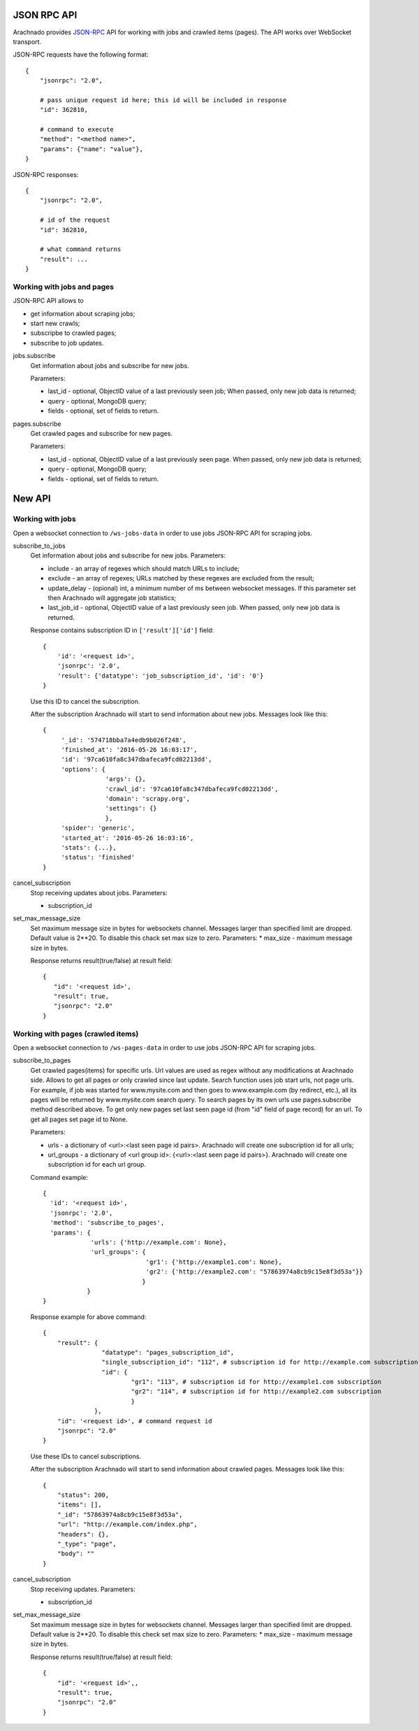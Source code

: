 JSON RPC API
============

Arachnado provides JSON-RPC_ API for working with jobs and crawled items
(pages). The API works over WebSocket transport.

JSON-RPC requests have the following format::

    {
        "jsonrpc": "2.0",

        # pass unique request id here; this id will be included in response
        "id": 362810,

        # command to execute
        "method": "<method name>",
        "params": {"name": "value"},
    }

JSON-RPC responses::

    {
        "jsonrpc": "2.0",

        # id of the request
        "id": 362810,

        # what command returns
        "result": ...
    }

Working with jobs and pages
---------------------------

JSON-RPC API allows to

* get information about scraping jobs;
* start new crawls;
* subscripbe to crawled pages;
* subscribe to job updates.

jobs.subscribe
    Get information about jobs and subscribe for new jobs.

    Parameters:

    * last_id - optional, ObjectID value of a last previously seen job;
      When passed, only new job data is returned;
    * query - optional, MongoDB query;
    * fields - optional, set of fields to return.

pages.subscribe
    Get crawled pages and subscribe for new pages.

    Parameters:

    * last_id - optional, ObjectID value of a last previously seen page.
      When passed, only new job data is returned;
    * query - optional, MongoDB query;
    * fields - optional, set of fields to return.


New API
=======

Working with jobs
-----------------

Open a websocket connection to ``/ws-jobs-data`` in order to use
jobs JSON-RPC API for scraping jobs.

subscribe_to_jobs
    Get information about jobs and subscribe for new jobs.
    Parameters:

    * include - an array of regexes which should match URLs to include;
    * exclude - an array of regexes; URLs matched by these regexes are excluded
      from the result;
    * update_delay - (opional) int, a minimum number of ms between websocket messages. If this parameter set then Arachnado will aggregate job statistics;
    * last_job_id - optional, ObjectID value of a last previously seen job.
      When passed, only new job data is returned.


    Response contains subscription ID in ``['result']['id']`` field::

        {
            'id': '<request id>',
            'jsonrpc': '2.0',
            'result': {'datatype': 'job_subscription_id', 'id': '0'}
        }

    Use this ID to cancel the subscription.

    After the subscription Arachnado will start to send information
    about new jobs. Messages look like this::

        {
             '_id': '574718bba7a4edb9b026f248',
             'finished_at': '2016-05-26 16:03:17',
             'id': '97ca610fa8c347dbafeca9fcd02213dd',
             'options': {
                         'args': {},
                         'crawl_id': '97ca610fa8c347dbafeca9fcd02213dd',
                         'domain': 'scrapy.org',
                         'settings': {}
                         },
             'spider': 'generic',
             'started_at': '2016-05-26 16:03:16',
             'stats': {...},
             'status': 'finished'
        }

cancel_subscription
    Stop receiving updates about jobs. Parameters:

    * subscription_id


set_max_message_size
    Set maximum message size in bytes for websockets channel.
    Messages larger than specified limit are dropped.
    Default value is 2**20.
    To disable this chack set max size to zero.
    Parameters:
    * max_size - maximum message size in bytes.

    Response returns result(true/false) at result field::


         {
            "id": '<request id>',
            "result": true,
            "jsonrpc": "2.0"
         }


Working with pages (crawled items)
----------------------------------

Open a websocket connection to ``/ws-pages-data`` in order to use
jobs JSON-RPC API for scraping jobs.

subscribe_to_pages
    Get crawled pages(items) for specific urls.
    Url values are used as regex without any modifications at Arachnado side.
    Allows to get all pages or only crawled since last update.
    Search function uses job start urls, not page urls.
    For example, if job was started for www.mysite.com and then goes to www.example.com (by redirect, etc.),
    all its pages will be returned by www.mysite.com search query.
    To search pages by its own urls use pages.subscribe method described above.
    To get only new pages set last seen page id (from "id" field of page record) for an url.
    To get all pages set page id to None.

    Parameters:

    * urls - a dictionary of <url>:<last seen page id pairs>. Arachnado will create one subscription id for all urls;
    * url_groups - a dictionary of <url group id>: {<url>:<last seen page id pairs>}. Arachnado will create one subscription id for each url group.

    Command example::

            {
              'id': '<request id>',
              'jsonrpc': '2.0',
              'method': 'subscribe_to_pages',
              'params': {
                         'urls': {'http://example.com': None},
                         'url_groups': {
                                        'gr1': {'http://example1.com': None},
                                        'gr2': {'http://example2.com': "57863974a8cb9c15e8f3d53a"}}
                                       }
                        }
            }

    Response example for above command::

        {
            "result": {
                        "datatype": "pages_subscription_id",
                        "single_subscription_id": "112", # subscription id for http://example.com subscription
                        "id": {
                                "gr1": "113", # subscription id for http://example1.com subscription
                                "gr2": "114", # subscription id for http://example2.com subscription
                                }
                      },
            "id": '<request id>', # command request id
            "jsonrpc": "2.0"
        }

    Use these IDs to cancel subscriptions.

    After the subscription Arachnado will start to send information
    about crawled pages. Messages look like this::

        {
            "status": 200,
            "items": [],
            "_id": "57863974a8cb9c15e8f3d53a",
            "url": "http://example.com/index.php",
            "headers": {},
            "_type": "page",
            "body": ""
        }


cancel_subscription
    Stop receiving updates. Parameters:

    * subscription_id

set_max_message_size
    Set maximum message size in bytes for websockets channel.
    Messages larger than specified limit are dropped.
    Default value is 2**20.
    To disable this check set max size to zero.
    Parameters:
    * max_size - maximum message size in bytes.

    Response returns result(true/false) at result field::

        {
            "id": '<request id>',,
            "result": true,
            "jsonrpc": "2.0"
        }


.. _JSON-RPC: http://www.jsonrpc.org/specification
